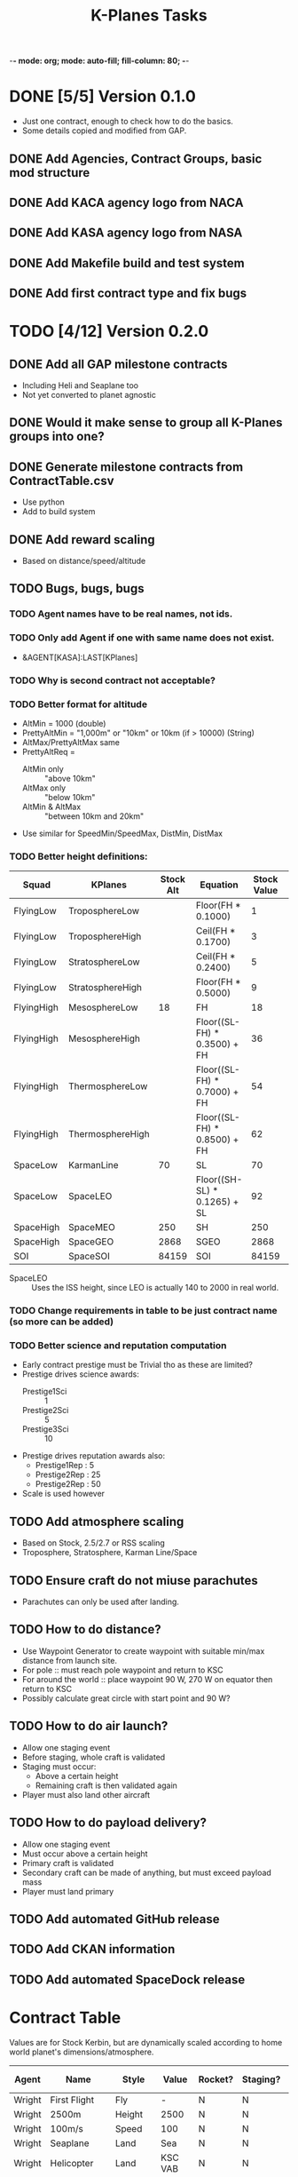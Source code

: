 -*- mode: org; mode: auto-fill; fill-column: 80; -*-
#+TITLE: K-Planes Tasks
#+STARTUP: indent overview
#+TODO: TODO DEFER | DONE

* DONE [5/5] Version 0.1.0
- Just one contract, enough to check how to do the basics.
- Some details copied and modified from GAP.
  
** DONE Add Agencies, Contract Groups, basic mod structure
** DONE Add KACA agency logo from NACA
** DONE Add KASA agency logo from NASA
** DONE Add Makefile build and test system
** DONE Add first contract type and fix bugs

* TODO [4/12] Version 0.2.0

** DONE Add all GAP milestone contracts
- Including Heli and Seaplane too
- Not yet converted to planet agnostic
** DONE Would it make sense to group all K-Planes groups into one?
** DONE Generate milestone contracts from ContractTable.csv
- Use python
- Add to build system
** DONE Add reward scaling
- Based on distance/speed/altitude  
** TODO Bugs, bugs, bugs
*** TODO Agent names have to be real names, not ids.
*** TODO Only add Agent if one with same name does not exist.
- &AGENT[KASA]:LAST[KPlanes]
*** TODO Why is second contract not acceptable?
*** TODO Better format for altitude
- AltMin = 1000 (double)
- PrettyAltMin = "1,000m" or "10km"  or 10km (if > 10000) (String)
- AltMax/PrettyAltMax same
- PrettyAltReq =
  - AltMin only :: "above 10km"
  - AltMax only :: "below 10km"
  - AltMin & AltMax :: "between 10km and 20km"
- Use similar for SpeedMin/SpeedMax, DistMin, DistMax  
*** TODO Better height definitions:

| Squad      | KPlanes          | Stock Alt | Equation                     | Stock Value | RSS Value | Actual |
|------------+------------------+-----------+------------------------------+-------------+-----------+--------|
| FlyingLow  | TroposphereLow   |           | Floor(FH * 0.1000)           |           1 |         5 |        |
| FlyingLow  | TroposphereHigh  |           | Ceil(FH * 0.1700)            |           3 |         8 |        |
| FlyingLow  | StratosphereLow  |           | Ceil(FH * 0.2400)            |           5 |        12 |     12 |
| FlyingLow  | StratosphereHigh |           | Floor(FH * 0.5000)           |           9 |        25 |        |
|------------+------------------+-----------+------------------------------+-------------+-----------+--------|
| FlyingHigh | MesosphereLow    |        18 | FH                           |          18 |        50 |     50 |
| FlyingHigh | MesosphereHigh   |           | Floor((SL-FH) * 0.3500) + FH |          36 |        67 |        |
| FlyingHigh | ThermosphereLow  |           | Floor((SL-FH) * 0.7000) + FH |          54 |        85 |     85 |
| FlyingHigh | ThermosphereHigh |           | Floor((SL-FH) * 0.8500) + FH |          62 |        92 |        |
|------------+------------------+-----------+------------------------------+-------------+-----------+--------|
| SpaceLow   | KarmanLine       |        70 | SL                           |          70 |       100 |    100 |
| SpaceLow   | SpaceLEO         |           | Floor((SH-SL) * 0.1265) + SL |          92 |           |    340 |
|------------+------------------+-----------+------------------------------+-------------+-----------+--------|
| SpaceHigh  | SpaceMEO         |       250 | SH                           |         250 |           |   2000 |
| SpaceHigh  | SpaceGEO         |      2868 | SGEO                         |        2868 |     35786 |  35786 |
|------------+------------------+-----------+------------------------------+-------------+-----------+--------|
| SOI        | SpaceSOI         |     84159 | SOI                          |       84159 |           |    N/A |

- SpaceLEO :: Uses the ISS height, since LEO is actually 140 to 2000 in real world.

*** TODO Change requirements in table to be just contract name (so more can be added)
*** TODO Better science and reputation computation
- Early contract prestige must be Trivial tho as these are limited?
- Prestige drives science awards:
  - Prestige1Sci :: 1
  - Prestige2Sci :: 5
  - Prestige3Sci :: 10
- Prestige drives reputation awards also:
  - Prestige1Rep : 5
  - Prestige2Rep : 25
  - Prestige2Rep : 50
- Scale is used however


** TODO Add atmosphere scaling
- Based on Stock, 2.5/2.7 or RSS scaling
- Troposphere, Stratosphere, Karman Line/Space
** TODO Ensure craft do not miuse parachutes
- Parachutes can only be used after landing.
** TODO How to do distance?
- Use Waypoint Generator to create waypoint with suitable min/max distance from launch
  site.
- For pole :: must reach pole waypoint and return to KSC
- For around the world :: place waypoint 90 W, 270 W on equator then return to
  KSC
- Possibly calculate great circle with start point and 90 W?
** TODO How to do air launch?
- Allow one staging event
- Before staging, whole craft is validated
- Staging must occur:
  - Above a certain height
  - Remaining craft is then validated again
- Player must also land other aircraft
** TODO How to do payload delivery?
- Allow one staging event
- Must occur above a certain height
- Primary craft is validated
- Secondary craft can be made of anything, but must exceed payload mass
- Player must land primary
** TODO Add automated GitHub release
** TODO Add CKAN information
** TODO Add automated SpaceDock release

* Contract Table

Values are for Stock Kerbin, but are dynamically scaled according to home world planet's dimensions/atmosphere.

| Agent  | Name                         | Style        |       Value | Rocket? | Staging? | Air Launch? |
|--------+------------------------------+--------------+-------------+---------+----------+-------------|
| Wright | First Flight                 | Fly          |           - | N       | N        | N           |
| Wright | 2500m                        | Height       |        2500 | N       | N        | N           |
| Wright | 100m/s                       | Speed        |         100 | N       | N        | N           |
| Wright | Seaplane                     | Land         |         Sea | N       | N        | N           |
| Wright | Helicopter                   | Land         |     KSC VAB | N       | N        | N           |
| Wright | 10km                         | Distance     |          10 | N       | N        | N           |
| Wright | 5000m                        | Height       |        5000 | N       | N        | N           |
| Wright | 100km                        | Distance     |         100 | N       | N        | N           |
| Wright | 200m/s                       | Speed        |         200 | N       | N        | N           |
| Wright | 1000km                       | Distance     |        1000 | N       | N        | N           |
| Wright | Mountaineer                  | Land         |         *M* | N       | N        | N           |
| Wright | Long Distance                | Distance     |       10000 | N       | N        | N           |
|--------+------------------------------+--------------+-------------+---------+----------+-------------|
| KACA   | 10000m                       | Height       |       10000 | Y       | N        | Y           |
| KACA   | Mach 1                       | Speed        |         330 | Y       | N        | Y           |
| KACA   | Stratosphere Low *1*         | Height       |       20000 | Y       | N        | Y           |
| KACA   | Mach 2                       | Speed        |         660 | Y       | N        | Y           |
| KACA   | Jet VTOL                     | Land         |           - | N       | N        | N           |
| KACA   | To The North Pole            | Distance *4* |       19000 | N       | N        | N           |
| KACA   | Stratosphere High *2*        | Height       |       35000 | Y       | N        | Y           |
| KACA   | Mach 3                       | Speed        |         990 | Y       | N        | Y           |
| KACA   | Around The World             | Distance *4* |       38000 | N       | N        | N           |
| KACA   | Stratospheric Jet            | Height       |       35000 | N       | N        | N           |
| KACA   | Mach 3 Jet                   | Speed        |         990 | N       | N        | N           |
| KACA   | Around The Poles             | Distance *4* |       38000 | N       | N        | N           |
|--------+------------------------------+--------------+-------------+---------+----------+-------------|
| KASA   | Mesosphere *3*               | Height       |       57000 | Y       | N        | N           |
| KASA   | Mach 4                       | Speed        |        1320 | Y       | N        | N           |
| KASA   | Rocket VTOL                  | Land         |           - | Y       | N        | N           |
| KASA   | Sub-Orbital                  | Height       |       70000 | Y       | N        | N           |
| KASA   | Mach 5                       | Speed        |        1650 | Y       | N        | N           |
| KASA   | Going Electrical *5*         | Distance     |       38000 | N       | N        | N           |
| KASA   | Orbital Shuttle              | Distance     |       Orbit | Y       | Y        | N           |
| KASA   | Orbital Shuttle 1T Payload   | Payload      |           1 | Y       | Y        | N           |
| KASA   | Orbital Shuttle 10T Payload  | Payload      |          10 | Y       | Y        | N           |
| KASA   | Orbital Shuttle 30T Payload  | Distance     |          30 | Y       | Y        | N           |
| KASA   | Sub-Orbital SSTO             | Height       |       70000 | Y       | N        | N           |
| KASA   | Orbital SSTO                 | Distance     |       Orbit | Y       | N        | N           |
|--------+------------------------------+--------------+-------------+---------+----------+-------------|
| SSI    | Orbital SSTO 1T Payload      | Payload      |           1 | Y       | N        | N           |
| SSI    | Orbital SSTO 10T Payload     | Payload      |          10 | Y       | N        | N           |
| SSI    | Orbital SSTO 30T Payload     | Payload      |          30 | Y       | N        | N           |
| SSI    | Orbital GEO SSTO 15T Payload | Payload      |          15 | Y       | N        | N           |
| SSI    | Lunar Orbit SSTO             | Distance     | Lunar Orbit | Y       | N        | N           |
| SSI    | Lunar Orbit SSTO 1T Payload  | Payload      |           1 | Y       | N        | N           |
| SSI    | Lunar Orbit SSTO 10T Payload | Payload      |          10 | Y       | N        | N           |
| SSI    | Lunar Land SSTO              | Distance     |  Lunar Land | Y       | N        | N           |
| SSI    | Lunar Land SSTO 1T Payload   | Payload      |           1 | Y       | N        | N           |
| SSI    | Lunar Land SSTO 10T Payload  | Payload      |          10 | Y       | N        | N           |
| SSI    | Lunar Land SSTO 30T Payload  | Payload      |          30 | Y       | N        | N           |
| SSI    | Lunar Land SSTO 50T Payload  | Payload      |          50 | Y       | N        | N           |
|--------+------------------------------+--------------+-------------+---------+----------+-------------|

Key:

*M* :: Mountain biome and landed at >1000m, can use plane or helicopter
*1* :: Flying High + 1/9th
*2* :: Third way between Flying High to Space (70 - 18) / 3 + 18 == 35)
*3* :: Three quarters Flying High to Space (70 - 18) * 0.75 + 18 = 57)
*4* :: Circumference of home world, great circle from location through pole or
*equator at 90 degrees West (following sun)
*5* :: Similar to Around The World but only electric engines. Allow RTG, Solar, Batteries
and Nuclear.
